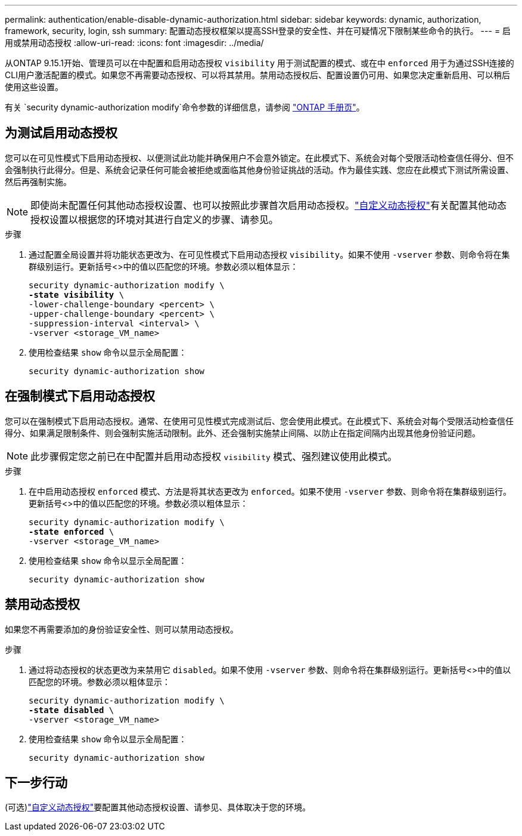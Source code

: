 ---
permalink: authentication/enable-disable-dynamic-authorization.html 
sidebar: sidebar 
keywords: dynamic, authorization, framework, security, login, ssh 
summary: 配置动态授权框架以提高SSH登录的安全性、并在可疑情况下限制某些命令的执行。 
---
= 启用或禁用动态授权
:allow-uri-read: 
:icons: font
:imagesdir: ../media/


[role="lead"]
从ONTAP 9.15.1开始、管理员可以在中配置和启用动态授权 `visibility` 用于测试配置的模式、或在中 `enforced` 用于为通过SSH连接的CLI用户激活配置的模式。如果您不再需要动态授权、可以将其禁用。禁用动态授权后、配置设置仍可用、如果您决定重新启用、可以稍后使用这些设置。

有关 `security dynamic-authorization modify`命令参数的详细信息，请参阅 https://docs.netapp.com/us-en/ontap-cli/security-dynamic-authorization-modify.html["ONTAP 手册页"^]。



== 为测试启用动态授权

您可以在可见性模式下启用动态授权、以便测试此功能并确保用户不会意外锁定。在此模式下、系统会对每个受限活动检查信任得分、但不会强制执行此得分。但是、系统会记录任何可能会被拒绝或面临其他身份验证挑战的活动。作为最佳实践、您应在此模式下测试所需设置、然后再强制实施。


NOTE: 即使尚未配置任何其他动态授权设置、也可以按照此步骤首次启用动态授权。link:configure-dynamic-authorization.html["自定义动态授权"]有关配置其他动态授权设置以根据您的环境对其进行自定义的步骤、请参见。

.步骤
. 通过配置全局设置并将功能状态更改为、在可见性模式下启用动态授权 `visibility`。如果不使用 `-vserver` 参数、则命令将在集群级别运行。更新括号<>中的值以匹配您的环境。参数必须以粗体显示：
+
[source, subs="specialcharacters,quotes"]
----
security dynamic-authorization modify \
*-state visibility* \
-lower-challenge-boundary <percent> \
-upper-challenge-boundary <percent> \
-suppression-interval <interval> \
-vserver <storage_VM_name>
----
. 使用检查结果 `show` 命令以显示全局配置：
+
[source, console]
----
security dynamic-authorization show
----




== 在强制模式下启用动态授权

您可以在强制模式下启用动态授权。通常、在使用可见性模式完成测试后、您会使用此模式。在此模式下、系统会对每个受限活动检查信任得分、如果满足限制条件、则会强制实施活动限制。此外、还会强制实施禁止间隔、以防止在指定间隔内出现其他身份验证问题。


NOTE: 此步骤假定您之前已在中配置并启用动态授权 `visibility` 模式、强烈建议使用此模式。

.步骤
. 在中启用动态授权 `enforced` 模式、方法是将其状态更改为 `enforced`。如果不使用 `-vserver` 参数、则命令将在集群级别运行。更新括号<>中的值以匹配您的环境。参数必须以粗体显示：
+
[source, subs="specialcharacters,quotes"]
----
security dynamic-authorization modify \
*-state enforced* \
-vserver <storage_VM_name>
----
. 使用检查结果 `show` 命令以显示全局配置：
+
[source, console]
----
security dynamic-authorization show
----




== 禁用动态授权

如果您不再需要添加的身份验证安全性、则可以禁用动态授权。

.步骤
. 通过将动态授权的状态更改为来禁用它 `disabled`。如果不使用 `-vserver` 参数、则命令将在集群级别运行。更新括号<>中的值以匹配您的环境。参数必须以粗体显示：
+
[source, subs="specialcharacters,quotes"]
----
security dynamic-authorization modify \
*-state disabled* \
-vserver <storage_VM_name>
----
. 使用检查结果 `show` 命令以显示全局配置：
+
[source, console]
----
security dynamic-authorization show
----




== 下一步行动

(可选)link:configure-dynamic-authorization.html["自定义动态授权"]要配置其他动态授权设置、请参见、具体取决于您的环境。
